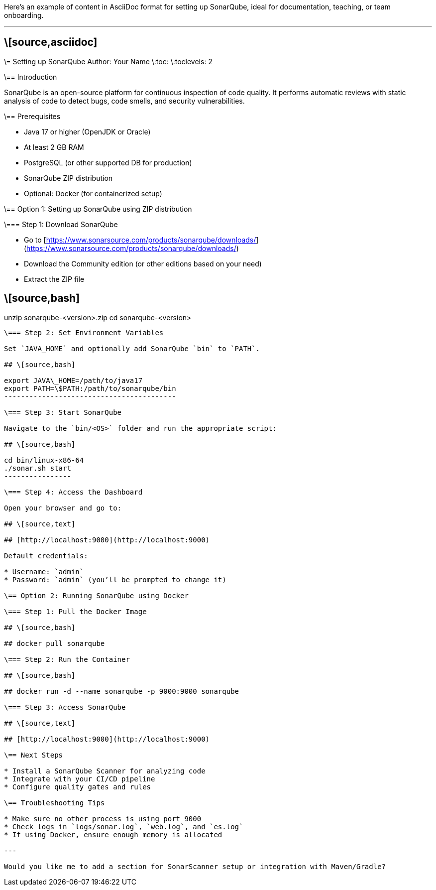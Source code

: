 Here's an example of content in AsciiDoc format for setting up SonarQube, ideal for documentation, teaching, or team onboarding.

---

## \[source,asciidoc]

\= Setting up SonarQube
Author: Your Name
\:toc:
\:toclevels: 2

\== Introduction

SonarQube is an open-source platform for continuous inspection of code quality. It performs automatic reviews with static analysis of code to detect bugs, code smells, and security vulnerabilities.

\== Prerequisites

* Java 17 or higher (OpenJDK or Oracle)
* At least 2 GB RAM
* PostgreSQL (or other supported DB for production)
* SonarQube ZIP distribution
* Optional: Docker (for containerized setup)

\== Option 1: Setting up SonarQube using ZIP distribution

\=== Step 1: Download SonarQube

* Go to [https://www.sonarsource.com/products/sonarqube/downloads/](https://www.sonarsource.com/products/sonarqube/downloads/)
* Download the Community edition (or other editions based on your need)
* Extract the ZIP file

## \[source,bash]

unzip sonarqube-<version>.zip
cd sonarqube-<version>
----------------------

\=== Step 2: Set Environment Variables

Set `JAVA_HOME` and optionally add SonarQube `bin` to `PATH`.

## \[source,bash]

export JAVA\_HOME=/path/to/java17
export PATH=\$PATH:/path/to/sonarqube/bin
-----------------------------------------

\=== Step 3: Start SonarQube

Navigate to the `bin/<OS>` folder and run the appropriate script:

## \[source,bash]

cd bin/linux-x86-64
./sonar.sh start
----------------

\=== Step 4: Access the Dashboard

Open your browser and go to:

## \[source,text]

## [http://localhost:9000](http://localhost:9000)

Default credentials:

* Username: `admin`
* Password: `admin` (you’ll be prompted to change it)

\== Option 2: Running SonarQube using Docker

\=== Step 1: Pull the Docker Image

## \[source,bash]

## docker pull sonarqube

\=== Step 2: Run the Container

## \[source,bash]

## docker run -d --name sonarqube -p 9000:9000 sonarqube

\=== Step 3: Access SonarQube

## \[source,text]

## [http://localhost:9000](http://localhost:9000)

\== Next Steps

* Install a SonarQube Scanner for analyzing code
* Integrate with your CI/CD pipeline
* Configure quality gates and rules

\== Troubleshooting Tips

* Make sure no other process is using port 9000
* Check logs in `logs/sonar.log`, `web.log`, and `es.log`
* If using Docker, ensure enough memory is allocated

---

Would you like me to add a section for SonarScanner setup or integration with Maven/Gradle?
